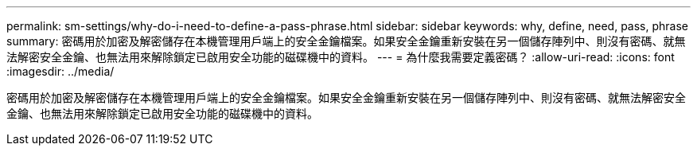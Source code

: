 ---
permalink: sm-settings/why-do-i-need-to-define-a-pass-phrase.html 
sidebar: sidebar 
keywords: why, define, need, pass, phrase 
summary: 密碼用於加密及解密儲存在本機管理用戶端上的安全金鑰檔案。如果安全金鑰重新安裝在另一個儲存陣列中、則沒有密碼、就無法解密安全金鑰、也無法用來解除鎖定已啟用安全功能的磁碟機中的資料。 
---
= 為什麼我需要定義密碼？
:allow-uri-read: 
:icons: font
:imagesdir: ../media/


[role="lead"]
密碼用於加密及解密儲存在本機管理用戶端上的安全金鑰檔案。如果安全金鑰重新安裝在另一個儲存陣列中、則沒有密碼、就無法解密安全金鑰、也無法用來解除鎖定已啟用安全功能的磁碟機中的資料。
